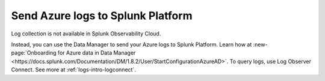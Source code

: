 .. _ingest-azure-log-data:
.. _azure-logs:

*********************************************
Send Azure logs to Splunk Platform
*********************************************

.. meta::
   :description: Learn how to send logs from your Azure services to Splunk.

Log collection is not available in Splunk Observability Cloud. 

Instead, you can use the Data Manager to send your Azure logs to Splunk Platform. Learn how at :new-page:`Onboarding for Azure data in Data Manager <https://docs.splunk.com/Documentation/DM/1.8.2/User/StartConfigurationAzureAD>`. To query logs, use Log Observer Connect. See more at :ref:`logs-intro-logconnect`.


